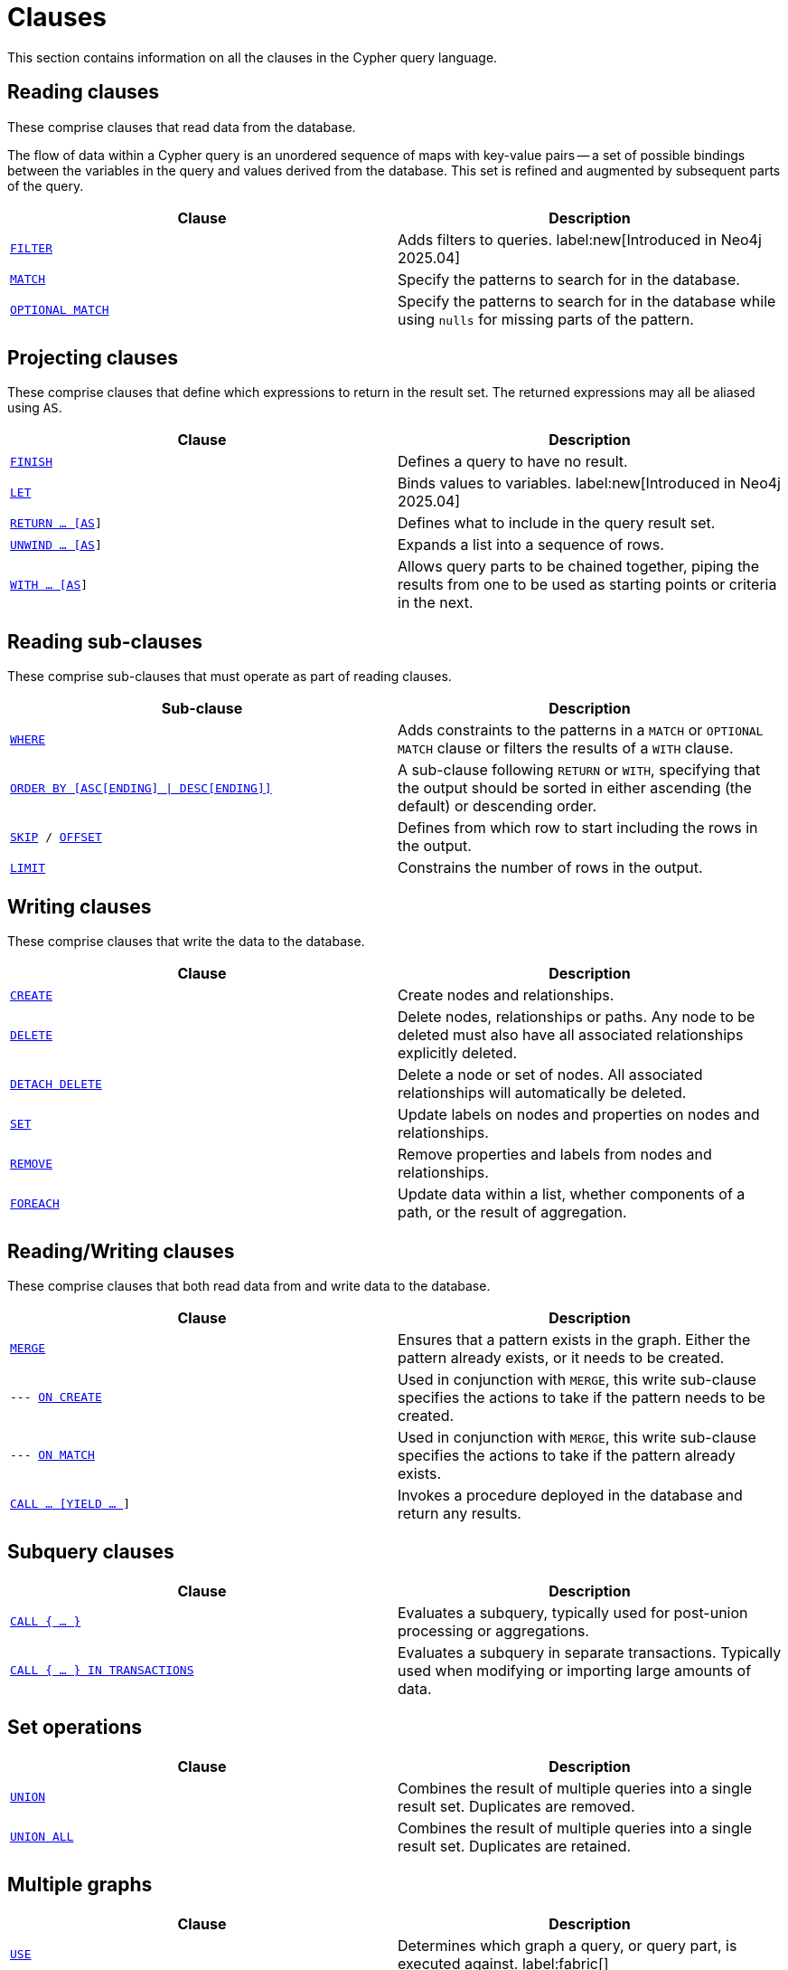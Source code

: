 :description: This section contains information on all the clauses in the Cypher query language.

[[query-clause]]
= Clauses

This section contains information on all the clauses in the Cypher query language.

[[reading-clauses]]
== Reading clauses

These comprise clauses that read data from the database.

The flow of data within a Cypher query is an unordered sequence of maps with key-value pairs -- a set of possible bindings between the variables in the query and values derived from the database.
This set is refined and augmented by subsequent parts of the query.

[options="header"]
|===
| Clause | Description


m| xref::clauses/filter.adoc[FILTER]
| Adds filters to queries.
label:new[Introduced in Neo4j 2025.04]

m| xref::clauses/match.adoc[MATCH]
| Specify the patterns to search for in the database.

m| xref::clauses/optional-match.adoc[OPTIONAL MATCH]
| Specify the patterns to search for in the database while using `nulls` for missing parts of the pattern.

|===

[[projecting-clauses]]
== Projecting clauses

These comprise clauses that define which expressions to return in the result set.
The returned expressions may all be aliased using `AS`.

[options="header"]
|===
| Clause | Description

m| xref::clauses/finish.adoc[FINISH]
| Defines a query to have no result.

m| xref::clauses/let.adoc[LET]
| Binds values to variables.
label:new[Introduced in Neo4j 2025.04]

m| xref::clauses/return.adoc[RETURN ... [AS]]
| Defines what to include in the query result set.

m| xref::clauses/unwind.adoc[UNWIND ... [AS]]
| Expands a list into a sequence of rows.

m| xref::clauses/with.adoc[WITH ... [AS]]
| Allows query parts to be chained together, piping the results from one to be used as starting points or criteria in the next.

|===

[[reading-sub-clauses]]
== Reading sub-clauses

These comprise sub-clauses that must operate as part of reading clauses.

[options="header"]
|===
| Sub-clause | Description

m| xref::clauses/where.adoc[WHERE]
| Adds constraints to the patterns in a `MATCH` or `OPTIONAL MATCH` clause or filters the results of a `WITH` clause.

m| xref::clauses/order-by.adoc[ORDER BY [ASC[ENDING\] \| DESC[ENDING\]\]]
| A sub-clause following `RETURN` or `WITH`, specifying that the output should be sorted in either ascending (the default) or descending order.

m| xref::clauses/skip.adoc[SKIP] / xref::clauses/skip.adoc#offset-synonym[`OFFSET`]
| Defines from which row to start including the rows in the output.

m| xref::clauses/limit.adoc[LIMIT]
| Constrains the number of rows in the output.

|===

[[writing-clauses]]
== Writing clauses

These comprise clauses that write the data to the database.

[options="header"]
|===
| Clause | Description

m| xref::clauses/create.adoc[CREATE]
| Create nodes and relationships.

m| xref::clauses/delete.adoc[DELETE]
a|
Delete nodes, relationships or paths.
Any node to be deleted must also have all associated relationships explicitly deleted.

m| xref::clauses/delete.adoc[DETACH DELETE]
a|
Delete a node or set of nodes.
All associated relationships will automatically be deleted.

m| xref::clauses/set.adoc[SET]
| Update labels on nodes and properties on nodes and relationships.

m| xref::clauses/remove.adoc[REMOVE]
| Remove properties and labels from nodes and relationships.

m| xref::clauses/foreach.adoc[FOREACH]
| Update data within a list, whether components of a path, or the result of aggregation.

|===

[[reading-writing-clauses]]
== Reading/Writing clauses

These comprise clauses that both read data from and write data to the database.

[options="header"]
|===
| Clause | Description

m| xref::clauses/merge.adoc[MERGE]
| Ensures that a pattern exists in the graph. Either the pattern already exists, or it needs to be created.

m| --- xref::clauses/merge.adoc#query-merge-on-create-on-match[ON CREATE]
| Used in conjunction with `MERGE`, this write sub-clause specifies the actions to take if the pattern needs to be created.

m| --- xref::clauses/merge.adoc#query-merge-on-create-on-match[ON MATCH]
| Used in conjunction with `MERGE`, this write sub-clause specifies the actions to take if the pattern already exists.

m| xref::clauses/call.adoc[CALL ... [YIELD ... ]]
| Invokes a procedure deployed in the database and return any results.

|===

[[subquery-clauses]]
== Subquery clauses

[options="header"]
|===
|Clause |Description

m| xref::subqueries/call-subquery.adoc[CALL { ... }]
| Evaluates a subquery, typically used for post-union processing or aggregations.

m| xref::subqueries/subqueries-in-transactions.adoc[CALL { ... } IN TRANSACTIONS]
a|
Evaluates a subquery in separate transactions.
Typically used when modifying or importing large amounts of data.

|===

[[set-operations-clauses]]
== Set operations

[options="header"]
|===
|Clause |Description

m| xref::queries/composed-queries/combined-queries.adoc[UNION]
a|
Combines the result of multiple queries into a single result set.
Duplicates are removed.

m| xref::queries/composed-queries/combined-queries.adoc[UNION ALL]
a|
Combines the result of multiple queries into a single result set.
Duplicates are retained.

|===

[[multiple-graphs-clauses]]
== Multiple graphs

[options="header"]
|===
| Clause | Description

m| xref::clauses/use.adoc[USE]
| Determines which graph a query, or query part, is executed against. label:fabric[]

|===

[[importing-clauses]]
== Importing data

[options="header"]
|===
| Clause | Description

m| xref::clauses/load-csv.adoc[LOAD CSV]
| Use when importing data from CSV files.

m| xref::subqueries/subqueries-in-transactions.adoc[CALL { ... } IN TRANSACTIONS]
| This clause may be used to prevent an out-of-memory error from occurring when importing large amounts of data using `LOAD CSV`.

|===

[[listing-functions-and-procedures]]
== Listing functions and procedures
[options="header"]
|===
| Clause | Description

m| xref::clauses/listing-functions.adoc[SHOW FUNCTIONS]
| List the available functions.

m| xref::clauses/listing-procedures.adoc[SHOW PROCEDURES]
| List the available procedures.

|===

[[configuration-commands]]
== Configuration Commands

[options="header"]
|===
| Clause | Description

m| xref:clauses/listing-settings.adoc[SHOW SETTINGS]
| List configuration settings.

|===

[[transaction-commands]]
== Transaction Commands

[options="header"]
|===
| Clause | Description

m| xref:clauses/transaction-clauses.adoc#query-listing-transactions[SHOW TRANSACTIONS]
| List the available transactions.

m| xref:clauses/transaction-clauses.adoc#query-terminate-transactions[TERMINATE TRANSACTIONS]
| Terminate transactions by their IDs.

|===


[[reading-hints]]
== Reading hints

These comprise clauses used to specify planner hints when tuning a query.
More details regarding the usage of these -- and query tuning in general -- can be found in xref::indexes/search-performance-indexes/index-hints.adoc[Planner hints and the USING keyword].

[options="header"]
|===
| Hint | Description

m| xref::indexes/search-performance-indexes/index-hints.adoc#query-using-index-hint[USING INDEX]
| Index hints are used to specify which index, if any, the planner should use as a starting point.

m| xref::indexes/search-performance-indexes/index-hints.adoc#query-using-index-hint[USING INDEX SEEK]
| Index seek hint instructs the planner to use an index seek for this clause.

m| xref::indexes/search-performance-indexes/index-hints.adoc#query-using-scan-hint[USING SCAN]
| Scan hints are used to force the planner to do a label scan (followed by a filtering operation) instead of using an index.

m| xref::indexes/search-performance-indexes/index-hints.adoc#query-using-join-hint[USING JOIN]
| Join hints are used to enforce a join operation at specified points.

|===

[[index-and-constraint-clauses]]
== Index and constraint clauses

These comprise clauses to create, show, and drop indexes and constraints.

[options="header"]
|===
| Clause | Description

m| xref:indexes/search-performance-indexes/managing-indexes.adoc#indexes-syntax[CREATE \| SHOW  \| DROP INDEX]
| Create, show or drop an index.

m| xref::constraints/syntax.adoc[CREATE \| SHOW \| DROP CONSTRAINT]
| Create, show or drop a constraint.
|===

[[administration-clauses]]
== Administration clauses

Cypher includes commands to manage databases, aliases, servers, and role-based access control.
To learn more about each of these, see:

* link:{neo4j-docs-base-uri}/operations-manual/current/database-administration[Operations Manual -> Database administration]
* link:{neo4j-docs-base-uri}/operations-manual/current/authentication-authorization/[Operations Manual -> Authentication and authorization]
* link:{neo4j-docs-base-uri}/operations-manual/current/clustering/[Operations Manual -> Clustering]
